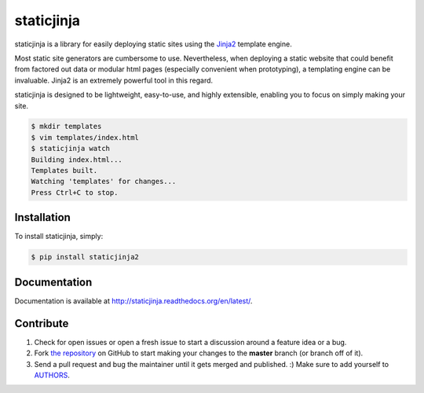 staticjinja
===========

.. image:: https://badge.fury.io/py/staticjinja2.png
    :target: http://badge.fury.io/py/staticjinja2

.. image:: https://travis-ci.org/lstn/staticjinja.svg
    :target: https://travis-ci.org/lstn/staticjinja

staticjinja is a library for easily deploying static sites using the
Jinja2_ template engine.

Most static site generators are cumbersome to use. Nevertheless, when
deploying a static website that could benefit from factored out data
or modular html pages (especially convenient when prototyping), a
templating engine can be invaluable. Jinja2 is an extremely powerful
tool in this regard.

staticjinja is designed to be lightweight, easy-to-use, and highly
extensible, enabling you to focus on simply making your site.

.. code-block:: bash

    $ mkdir templates
    $ vim templates/index.html
    $ staticjinja watch
    Building index.html...
    Templates built.
    Watching 'templates' for changes...
    Press Ctrl+C to stop.


Installation
------------

To install staticjinja, simply:

.. code-block:: bash

    $ pip install staticjinja2

Documentation
-------------

Documentation is available at
http://staticjinja.readthedocs.org/en/latest/.

Contribute
----------

#. Check for open issues or open a fresh issue to start a discussion
   around a feature idea or a bug.
#. Fork `the repository`_ on GitHub to start making your changes to
   the **master** branch (or branch off of it).
#. Send a pull request and bug the maintainer until it gets merged and
   published. :) Make sure to add yourself to AUTHORS_.

.. _`the repository`: https://github.com/lstn/staticjinja
.. _AUTHORS: https://github.com/lstn/staticjinja/blob/master/AUTHORS.rst
.. _Jinja2: http://jinja.pocoo.org/
